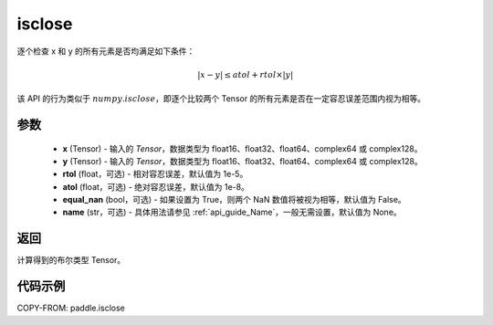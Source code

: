 .. _cn_api_paddle_isclose:

isclose
-------------------------------

.. py:function:: paddle.isclose(x, y, rtol=1e-05, atol=1e-08, equal_nan=False, name=None)

逐个检查 x 和 y 的所有元素是否均满足如下条件：

..  math::
    \left| x - y \right| \leq atol + rtol \times \left| y \right|

该 API 的行为类似于 :math:`numpy.isclose`，即逐个比较两个 Tensor 的所有元素是否在一定容忍误差范围内视为相等。

参数
:::::::::

    - **x** (Tensor) - 输入的 `Tensor`，数据类型为 float16、float32、float64、complex64 或 complex128。
    - **y** (Tensor) - 输入的 `Tensor`，数据类型为 float16、float32、float64、complex64 或 complex128。
    - **rtol** (float，可选) - 相对容忍误差，默认值为 1e-5。
    - **atol** (float，可选) - 绝对容忍误差，默认值为 1e-8。
    - **equal_nan** (bool，可选) - 如果设置为 True，则两个 NaN 数值将被视为相等，默认值为 False。
    - **name** (str，可选) - 具体用法请参见 :ref:`api_guide_Name`，一般无需设置，默认值为 None。

返回
:::::::::
计算得到的布尔类型 Tensor。

代码示例
:::::::::

COPY-FROM: paddle.isclose
